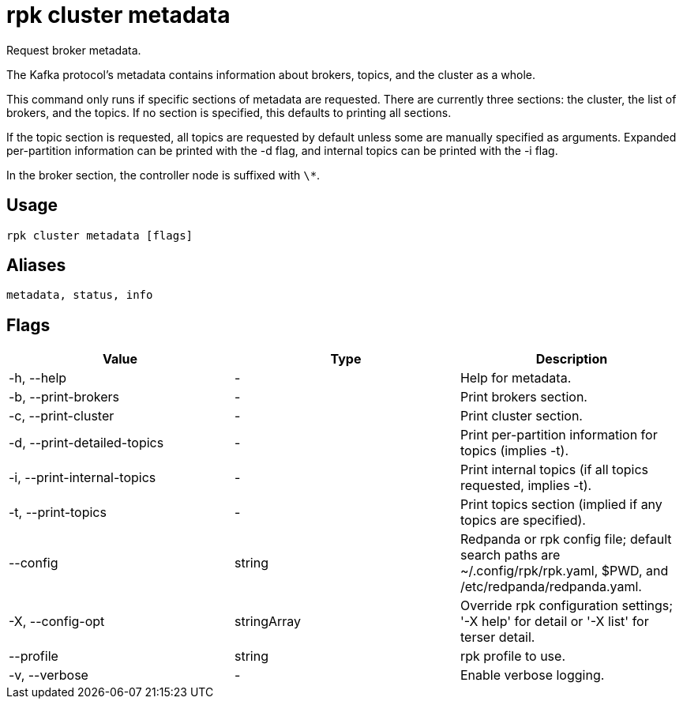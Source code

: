 = rpk cluster metadata
:description: rpk cluster metadata
:rpk_version: v23.2.1

Request broker metadata.

The Kafka protocol's metadata contains information about brokers, topics, and
the cluster as a whole.

This command only runs if specific sections of metadata are requested. There
are currently three sections: the cluster, the list of brokers, and the topics.
If no section is specified, this defaults to printing all sections.

If the topic section is requested, all topics are requested by default unless
some are manually specified as arguments. Expanded per-partition information
can be printed with the -d flag, and internal topics can be printed with the -i
flag.

In the broker section, the controller node is suffixed with `\*`.

== Usage

[,bash]
----
rpk cluster metadata [flags]
----

== Aliases

[,bash]
----
metadata, status, info
----

== Flags

[cols=",,",]
|===
|*Value* |*Type* |*Description*

|-h, --help |- |Help for metadata.

|-b, --print-brokers |- |Print brokers section.

|-c, --print-cluster |- |Print cluster section.

|-d, --print-detailed-topics |- |Print per-partition information for
topics (implies -t).

|-i, --print-internal-topics |- |Print internal topics (if all topics
requested, implies -t).

|-t, --print-topics |- |Print topics section (implied if any topics are
specified).

|--config |string |Redpanda or rpk config file; default search paths are
~/.config/rpk/rpk.yaml, $PWD, and /etc/redpanda/redpanda.yaml.

|-X, --config-opt |stringArray |Override rpk configuration settings; '-X
help' for detail or '-X list' for terser detail.

|--profile |string |rpk profile to use.

|-v, --verbose |- |Enable verbose logging.
|===

